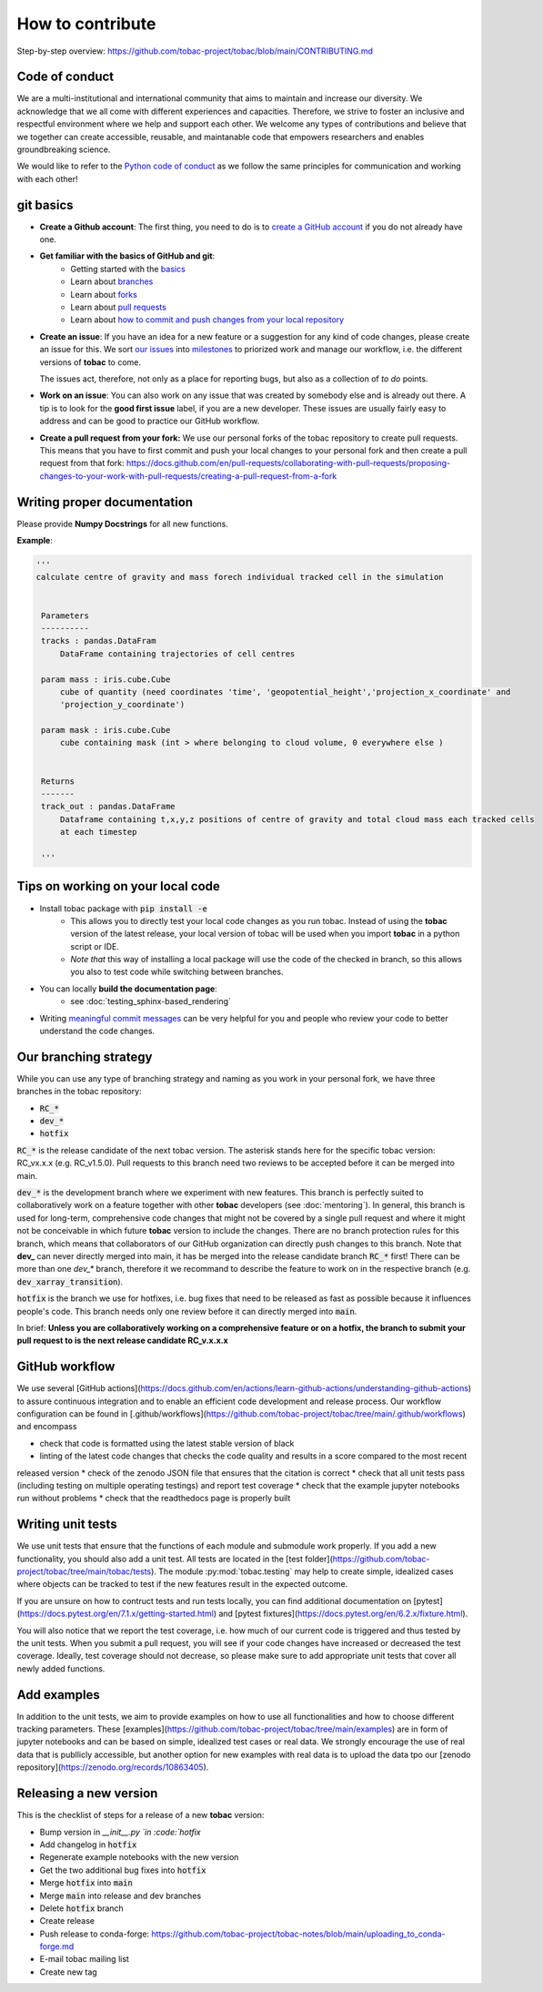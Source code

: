 ..
    How to contribute to the tobac project

How to contribute 
-------------------------

Step-by-step overview: https://github.com/tobac-project/tobac/blob/main/CONTRIBUTING.md


=========================
Code of conduct 
=========================

We are a multi-institutional and international community that aims to maintain and increase our diversity. We acknowledge that we all come with different experiences and capacities. Therefore, we strive to foster an inclusive and respectful environment where we help and support each other. We welcome any types of contributions and believe that we together can create accessible, reusable, and maintanable code that empowers researchers and enables groundbreaking science. 

We would like to refer to the `Python code of conduct <https://www.python.org/psf/conduct/>`_ as we follow the same principles for communication and working with each other!

=========================
git basics
=========================

* **Create a Github account**: The first thing, you need to do is to `create a GitHub account <https://docs.github.com/en/get-started/signing-up-for-github/signing-up-for-a-new-github-account>`_ if you do not already have one. 

* **Get familiar with the basics of GitHub and git**:
   * Getting started with the `basics <https://docs.github.com/en/get-started/quickstart/hello-world>`_
   * Learn about `branches <https://docs.github.com/en/pull-requests/collaborating-with-pull-requests/proposing-changes-to-your-work-with-pull-requests/about-branches>`_ 
   * Learn about `forks <https://docs.github.com/en/get-started/quickstart/fork-a-repo>`_
   * Learn about `pull requests <https://docs.github.com/en/pull-requests/collaborating-with-pull-requests/proposing-changes-to-your-work-with-pull-requests/about-pull-requests>`_
   * Learn about `how to commit and push changes from your local repository <https://docs.github.com/en/migrations/importing-source-code/using-the-command-line-to-import-source-code/adding-locally-hosted-code-to-github>`_ 

* **Create an issue**: If you have an idea for a new feature or a suggestion for any kind of code changes, please create an issue for this. We sort `our issues <https://github.com/tobac-project/tobac/issues>`_ into `milestones <https://github.com/tobac-project/tobac/milestones>`_ to priorized work and manage our workflow, i.e. the different versions of **tobac** to come.
  
  The issues act, therefore, not only as a place for reporting bugs, but also as a collection of *to do* points. 

* **Work on an issue**: You can also work on any issue that was created by somebody else and is already out there. A tip is to look for the **good first issue** label, if you are a new developer. These issues are usually fairly easy to address and can be good to practice our GitHub workflow. 

  
* **Create a pull request from your fork:** We use our personal forks of the tobac repository to create pull requests. This means that you have to first commit and push your local changes to your personal fork and then create a pull request from that fork: https://docs.github.com/en/pull-requests/collaborating-with-pull-requests/proposing-changes-to-your-work-with-pull-requests/creating-a-pull-request-from-a-fork

===================================
Writing proper documentation
===================================

Please provide **Numpy Docstrings** for all new functions. 

**Example**:

.. code::

   '''
   calculate centre of gravity and mass forech individual tracked cell in the simulation


    Parameters
    ----------
    tracks : pandas.DataFram
        DataFrame containing trajectories of cell centres
        
    param mass : iris.cube.Cube
        cube of quantity (need coordinates 'time', 'geopotential_height','projection_x_coordinate' and 
        'projection_y_coordinate')
        
    param mask : iris.cube.Cube
        cube containing mask (int > where belonging to cloud volume, 0 everywhere else )


    Returns
    -------
    track_out : pandas.DataFrame
        Dataframe containing t,x,y,z positions of centre of gravity and total cloud mass each tracked cells 
        at each timestep
    
    '''



===================================
Tips on working on your local code
===================================

* Install tobac package with :code:`pip install -e` 
    * This allows you to directly test your local code changes as you run tobac. Instead of using the **tobac** version of the latest release, your local version of tobac will be used when you import **tobac** in a python script or IDE. 
    * *Note that* this way of installing a local package will use the code of the checked in branch, so this allows you also to test code while switching between branches.

* You can locally **build the documentation page**: 
    * see :doc:`testing_sphinx-based_rendering`

* Writing `meaningful commit messages <https://www.conventionalcommits.org/en/v1.0.0/>`_ can be very helpful for you and people who review your code to better understand the code changes.


=========================
Our branching strategy
=========================

While you can use any type of branching strategy and naming as you work in your personal fork, we have three branches in the tobac repository: 

* :code:`RC_*`
* :code:`dev_*`
* :code:`hotfix`

:code:`RC_*` is the release candidate of the next tobac version. The asterisk stands here for the specific tobac version: RC_vx.x.x (e.g. RC_v1.5.0). Pull requests to this branch need two reviews to be accepted before it can be merged into main. 

:code:`dev_*` is the development branch where we experiment with new features. This branch is perfectly suited to collaboratively work on a feature together with other **tobac** developers (see :doc:`mentoring`). In general, this branch is used for long-term, comprehensive code changes that might not be covered by a single pull request and where it might not be conceivable in which future **tobac** version to include the changes. There are no branch protection rules for this branch, which means that collaborators of our GitHub organization can directly push changes to this branch. Note that **dev_** can never directly merged into main, it has be merged into the release candidate branch :code:`RC_*` first! There can be more than one `dev_*` branch, therefore it we recommand to describe the feature to work on in the respective branch (e.g. :code:`dev_xarray_transition`). 

:code:`hotfix` is the branch we use for hotfixes, i.e. bug fixes that need to be released as fast as possible because it influences people's code. This branch needs only one review before it can directly merged into :code:`main`.

In brief: **Unless you are collaboratively working on a comprehensive feature or on a hotfix, the branch to submit your pull request to is the next release candidate RC_v.x.x.x**


=========================
GitHub workflow
=========================

We use several [GitHub actions](https://docs.github.com/en/actions/learn-github-actions/understanding-github-actions) to 
assure continuous integration and to enable an efficient code development and release process. Our workflow 
configuration can be found in 
[.github/workflows](https://github.com/tobac-project/tobac/tree/main/.github/workflows) and encompass

* check that code is formatted using the latest stable version of black 
* linting of the latest code changes that checks the code quality and results in a score compared to the most recent 
released version 
* check of the zenodo JSON file that ensures that the citation is correct 
* check that all unit tests pass (including testing on multiple operating testings) and report test coverage 
* check that the example jupyter notebooks run without problems 
* check that the readthedocs page is properly built 

=========================
Writing unit tests
=========================

We use unit tests that ensure that the functions of each module and submodule work properly. If you add a new 
functionality, you should also add a unit test. All tests are located in the [test 
folder](https://github.com/tobac-project/tobac/tree/main/tobac/tests). The module :py:mod:`tobac.testing` may help to 
create simple, idealized cases where objects can be tracked to test if the new features result in the expected outcome. 

If you are unsure on how to contruct tests and run tests locally, you can find additional documentation on 
[pytest](https://docs.pytest.org/en/7.1.x/getting-started.html) and [pytest 
fixtures](https://docs.pytest.org/en/6.2.x/fixture.html). 

You will also notice that we report the test coverage, i.e. how much of our current code is triggered and thus tested by 
the unit tests. When you submit a pull request, you will see if your code changes have increased or decreased the test 
coverage. Ideally, test coverage should not decrease, so please make sure to add appropriate unit tests that cover 
all newly added functions. 

=========================
Add examples 
=========================

In addition to the unit tests, we aim to provide examples on how to use all functionalities and how to choose different 
tracking parameters. These [examples](https://github.com/tobac-project/tobac/tree/main/examples) are in form of jupyter 
notebooks and can be based on simple, idealized test cases or real data. We strongly encourage the use of real data that 
is publlicly accessible, but another option for new examples with real data is to upload the data tpo our [zenodo 
repository](https://zenodo.org/records/10863405). 

=========================
Releasing a new version 
=========================

This is the checklist of steps for a release of a new **tobac** version:

* Bump version in `__init__.py `in :code:`hotfix`
* Add changelog in :code:`hotfix` 
* Regenerate example notebooks with the new version
* Get the two additional bug fixes into :code:`hotfix`
* Merge :code:`hotfix` into :code:`main` 
* Merge :code:`main` into release and dev branches 
* Delete :code:`hotfix` branch
* Create release
* Push release to conda-forge: https://github.com/tobac-project/tobac-notes/blob/main/uploading_to_conda-forge.md
* E-mail tobac mailing list
* Create new tag

